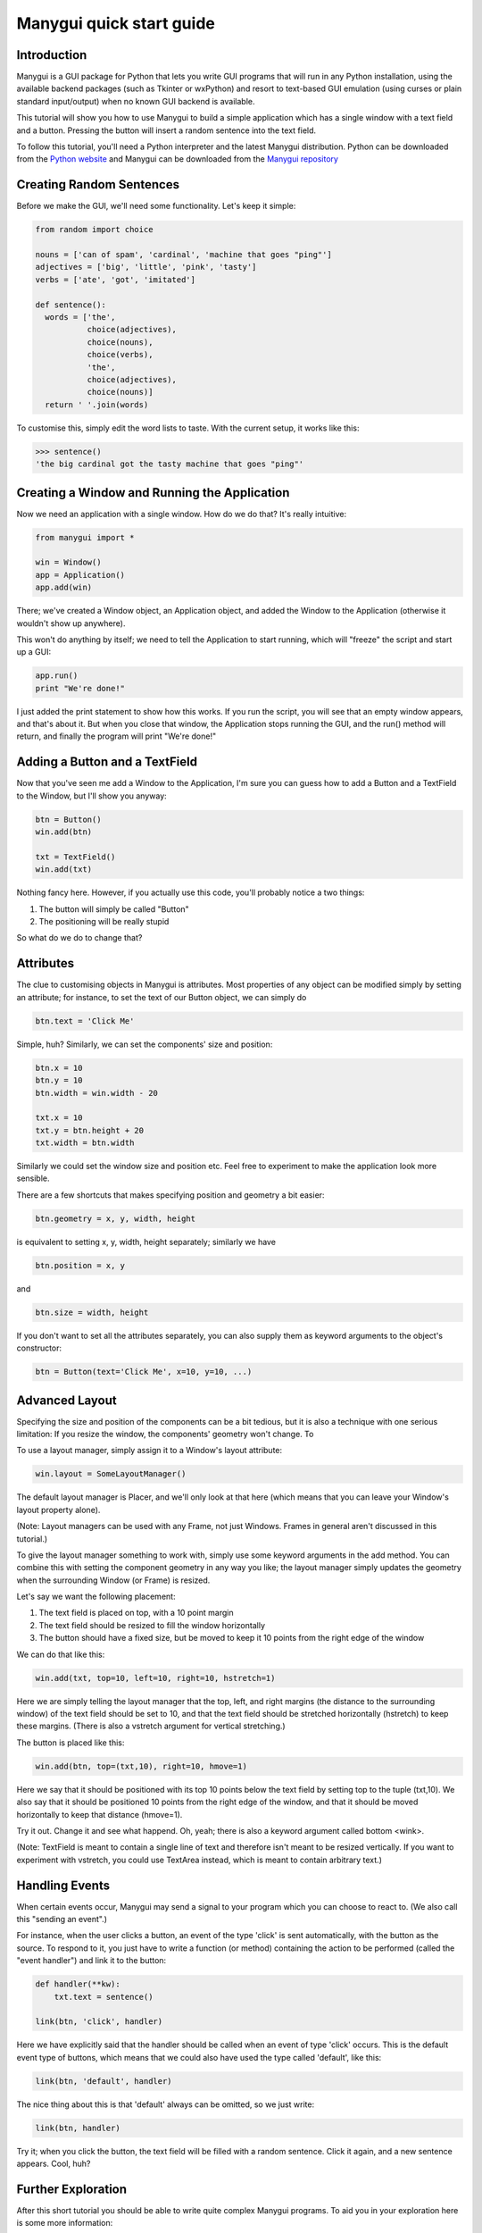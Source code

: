 *************************
Manygui quick start guide
*************************


Introduction
============

Manygui is a GUI package for Python that lets you write GUI programs
that will run in any Python installation, using the available
backend packages (such as Tkinter or wxPython) and resort to
text-based GUI emulation (using curses or plain standard
input/output) when no known GUI backend is available.

This tutorial will show you how to use Manygui to build a simple
application which has a single window with a text field and a
button.  Pressing the button will insert a random sentence into the
text field.

To follow this tutorial, you'll need a Python interpreter and the
latest Manygui distribution. Python can be downloaded from the
`Python website`_ and Manygui can be downloaded from the
`Manygui repository`_

.. _Python website: http://python.org
.. _Manygui repository: https://github.com/ProgVal/Manygui

Creating Random Sentences
=========================

Before we make the GUI, we'll need some functionality. Let's keep
it simple:

.. code-block:: python

        from random import choice

        nouns = ['can of spam', 'cardinal', 'machine that goes "ping"']
        adjectives = ['big', 'little', 'pink', 'tasty']
        verbs = ['ate', 'got', 'imitated']

        def sentence():
          words = ['the',
                   choice(adjectives),
                   choice(nouns),
                   choice(verbs),
                   'the',
                   choice(adjectives),
                   choice(nouns)]
          return ' '.join(words)

To customise this, simply edit the word lists to taste. With the
current setup, it works like this:

.. code-block:: pycon

        >>> sentence()
        'the big cardinal got the tasty machine that goes "ping"'

Creating a Window and Running the Application
=============================================

Now we need an application with a single window. How do we do that?
It's really intuitive:

.. code-block:: python

      from manygui import *
      
      win = Window()
      app = Application()
      app.add(win)

There; we've created a Window object, an Application object, and
added the Window to the Application (otherwise it wouldn't show up
anywhere).

This won't do anything by itself; we need to tell the Application
to start running, which will "freeze" the script and start up a
GUI:

.. code-block:: python

      app.run()
      print "We're done!"

I just added the print statement to show how this works. If you run
the script, you will see that an empty window appears, and that's
about it. But when you close that window, the Application stops
running the GUI, and the run() method will return, and finally the
program will print "We're done!"

Adding a Button and a TextField
===============================

Now that you've seen me add a Window to the Application, I'm sure
you can guess how to add a Button and a TextField to the Window,
but I'll show you anyway:

.. code-block:: python

      btn = Button()
      win.add(btn)
      
      txt = TextField()
      win.add(txt)

Nothing fancy here. However, if you actually use this code, you'll
probably notice a two things:

#. The button will simply be called "Button"

#. The positioning will be really stupid

So what do we do to change that?

Attributes
==========

The clue to customising objects in Manygui is attributes. Most
properties of any object can be modified simply by setting an
attribute; for instance, to set the text of our Button object, we
can simply do

.. code-block:: python

      btn.text = 'Click Me'

Simple, huh? Similarly, we can set the components' size and
position:

.. code-block:: python

      btn.x = 10
      btn.y = 10
      btn.width = win.width - 20

      txt.x = 10
      txt.y = btn.height + 20
      txt.width = btn.width

Similarly we could set the window size and position etc. Feel free
to experiment to make the application look more sensible.

There are a few shortcuts that makes specifying position and
geometry a bit easier:

.. code-block:: python

      btn.geometry = x, y, width, height

is equivalent to setting x, y, width, height separately; similarly
we have

.. code-block:: python

      btn.position = x, y

and

.. code-block:: python
   
      btn.size = width, height

If you don't want to set all the attributes separately, you can
also supply them as keyword arguments to the object's constructor:

.. code-block:: python

      btn = Button(text='Click Me', x=10, y=10, ...)

Advanced Layout
===============

Specifying the size and position of the components can be a bit
tedious, but it is also a technique with one serious limitation: If
you resize the window, the components' geometry won't change. To

To use a layout manager, simply assign it to a Window's layout
attribute:

.. code-block:: python

      win.layout = SomeLayoutManager()

The default layout manager is Placer, and we'll only look at that
here (which means that you can leave your Window's layout property
alone).

(Note: Layout managers can be used with any Frame, not just
Windows. Frames in general aren't discussed in this tutorial.)

To give the layout manager something to work with, simply use some
keyword arguments in the add method. You can combine this with
setting the component geometry in any way you like; the layout
manager simply updates the geometry when the surrounding Window (or
Frame) is resized.

Let's say we want the following placement:

#. The text field is placed on top, with a 10 point margin

#. The text field should be resized to fill the window
   horizontally

#. The button should have a fixed size, but be moved to keep it
   10 points from the right edge of the window

We can do that like this:

.. code-block:: python

      win.add(txt, top=10, left=10, right=10, hstretch=1)

Here we are simply telling the layout manager that the top, left,
and right margins (the distance to the surrounding window) of the
text field should be set to 10, and that the text field should be
stretched horizontally (hstretch) to keep these margins. (There is
also a vstretch argument for vertical stretching.)

The button is placed like this:

.. code-block:: python

      win.add(btn, top=(txt,10), right=10, hmove=1)

Here we say that it should be positioned with its top 10 points
below the text field by setting top to the tuple (txt,10). We also
say that it should be positioned 10 points from the right edge of
the window, and that it should be moved horizontally to keep that
distance (hmove=1).

Try it out. Change it and see what happend. Oh, yeah; there is also
a keyword argument called bottom <wink>.

(Note: TextField is meant to contain a single line of text and
therefore isn't meant to be resized vertically. If you want to
experiment with vstretch, you could use TextArea instead, which is
meant to contain arbitrary text.)

Handling Events
===============

When certain events occur, Manygui may send a signal to your program
which you can choose to react to. (We also call this "sending an
event".)

For instance, when the user clicks a button, an event of the type
'click' is sent automatically, with the button as the source. To
respond to it, you just have to write a function (or method)
containing the action to be performed (called the "event handler")
and link it to the button:

.. code-block:: python

      def handler(**kw):
          txt.text = sentence()

      link(btn, 'click', handler)

Here we have explicitly said that the handler should be called when
an event of type 'click' occurs. This is the default event type of
buttons, which means that we could also have used the type called
'default', like this:

.. code-block:: python

      link(btn, 'default', handler)

The nice thing about this is that 'default' always can be omitted,
so we just write:

.. code-block:: python

      link(btn, handler)

Try it; when you click the button, the text field will be filled
with a random sentence. Click it again, and a new sentence appears.
Cool, huh?

.. note:

        Event handlers receive information about the event through
        keyword arguments, such as event type, the time when the event
        occurred etc. We simply ignore all that here, using the **kw syntax
        to allow any keywords.)

Further Exploration
===================

After this short tutorial you should be able to write quite complex
Manygui programs. To aid you in your exploration here is some more
information:

Common attributes::
   
        x
                x-coordinate of upper left corner
        y
                y-coordinate of upper left corner
        position
                equivalent to (x, y)
        width
                component width
        height
                component height
        size
                equivalent to (width, height)
        geometry
                equivalent to (x, y, width, height)
        visible
                whether the component is visible
        enabled
                whether the component is enabled
        text
                text associated with the component


Some component types 
--------------------

Button
^^^^^^

clickable button

CheckBox
^^^^^^^^

toggle button

cbx.on
        the state of the CheckBox

Frame
^^^^^

"container" for other components

frm.add()
        similar to win.add()

Label
^^^^^

a simple one-line text label

ListBox
^^^^^^^
selectable list of strings

lbx.items
        the items in the ListBox
lbx.selection
        the currently selected item

RadioButton
^^^^^^^^^^^

a toggle button (should be in a RadioGroup)

rbn.group
        the RadioGroup of the RadioButton

RadioGroup
^^^^^^^^^^

group of RadioButtons

grp.add()
        used for adding RadioButtons

TextArea
^^^^^^^^

multiline text component

txt.selection
        tuple (start, end) containing selection

TextField
^^^^^^^^^
single-line text component

txt.selection
        tuple (start, end) containing selection

Window
^^^^^^
a top-level window

win.title
        the title of the window

For more information about these classes, and about such things as
the Manygui Model-View-Controller mechanism, please consult the
Manygui Reference Manual, available in the disribution or from the
Manygui website[2].

The Program
===========

.. code-block:: python

   from random import choice
   from manygui import *

   nouns = ['can of spam', 'cardinal', 'machine that goes "ping"']
   adjectives = ['big', 'little', 'pink', 'tasty']
   verbs = ['ate', 'got', 'imitated']

   def sentence():
       words = ['the',
                choice(adjectives),
                choice(nouns),
                choice(verbs),
                'the',
                choice(adjectives),
                choice(nouns)]
       return ' '.join(words)

   win = Window()

   btn = Button(text='Click Me')
   txt = TextField()

   win.add(txt, top=10, left=10, right=10, hstretch=1)
   win.add(btn, top=(txt,10), right=10, hmove=1)

   win.height = txt.height + btn.height + 30

   def handler(**kw):
        txt.text = sentence()
   link(btn, 'click', handler)

   app = Application()
   app.add(win)
   app.run()
